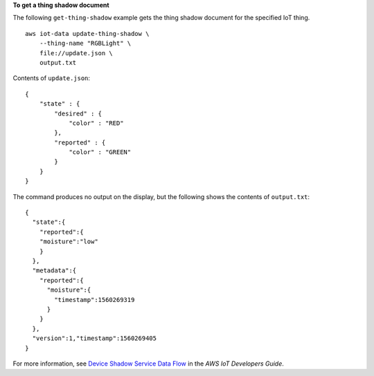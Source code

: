 **To get a thing shadow document**

The following ``get-thing-shadow`` example gets the thing shadow document for the specified IoT thing. ::

    aws iot-data update-thing-shadow \
        --thing-name "RGBLight" \
        file://update.json \
        output.txt

Contents of ``update.json``::

    {
        "state" : {
            "desired" : {
                "color" : "RED"
            },
            "reported" : {
                "color" : "GREEN"
            }
        }
    }

The command produces no output on the display, but the following shows the contents of ``output.txt``::

    {
      "state":{
        "reported":{
        "moisture":"low"
        }
      },
      "metadata":{
        "reported":{
          "moisture":{
            "timestamp":1560269319
          }
        }
      },
      "version":1,"timestamp":1560269405
    }

For more information, see `Device Shadow Service Data Flow <https://docs.aws.amazon.com/iot/latest/developerguide/device-shadow-data-flow.html>`__ in the *AWS IoT Developers Guide*.

